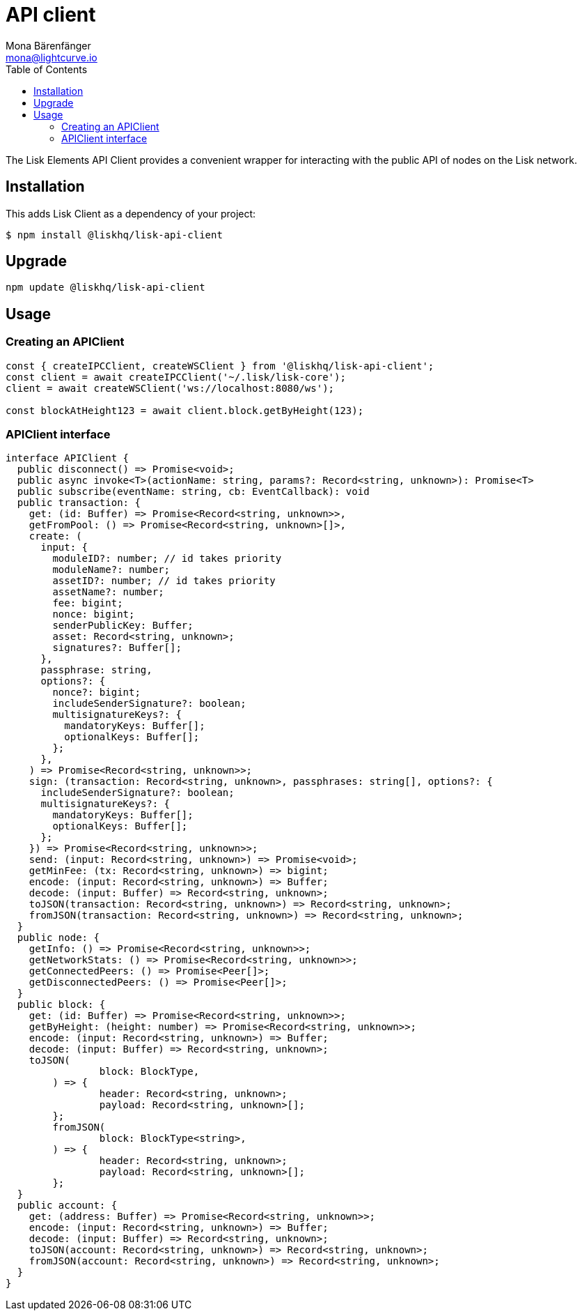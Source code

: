 = API client
Mona Bärenfänger <mona@lightcurve.io>
:description: Technical references regarding the API client package of Lisk Elements.
:page-aliases: lisk-elements/packages/api-client.adoc, reference/lisk-elements/packages/api-client.adoc
:toc:

The Lisk Elements API Client provides a convenient wrapper for interacting with the public API of nodes on the Lisk network.

== Installation

This adds Lisk Client as a dependency of your project:

[source,bash]
----
$ npm install @liskhq/lisk-api-client
----

== Upgrade

[source,bash]
----
npm update @liskhq/lisk-api-client
----

== Usage

=== Creating an APIClient

[source,js]
----
const { createIPCClient, createWSClient } from '@liskhq/lisk-api-client';
const client = await createIPCClient('~/.lisk/lisk-core');
client = await createWSClient('ws://localhost:8080/ws');

const blockAtHeight123 = await client.block.getByHeight(123);
----

=== APIClient interface

[source,typescript]
----
interface APIClient {
  public disconnect() => Promise<void>;
  public async invoke<T>(actionName: string, params?: Record<string, unknown>): Promise<T>
  public subscribe(eventName: string, cb: EventCallback): void
  public transaction: {
    get: (id: Buffer) => Promise<Record<string, unknown>>,
    getFromPool: () => Promise<Record<string, unknown>[]>,
    create: (
      input: {
        moduleID?: number; // id takes priority
        moduleName?: number;
        assetID?: number; // id takes priority
        assetName?: number;
        fee: bigint;
        nonce: bigint;
        senderPublicKey: Buffer;
        asset: Record<string, unknown>;
        signatures?: Buffer[];
      },
      passphrase: string,
      options?: {
        nonce?: bigint;
        includeSenderSignature?: boolean;
        multisignatureKeys?: {
          mandatoryKeys: Buffer[];
          optionalKeys: Buffer[];
        };
      },
    ) => Promise<Record<string, unknown>>;
    sign: (transaction: Record<string, unknown>, passphrases: string[], options?: {
      includeSenderSignature?: boolean;
      multisignatureKeys?: {
        mandatoryKeys: Buffer[];
        optionalKeys: Buffer[];
      };
    }) => Promise<Record<string, unknown>>;
    send: (input: Record<string, unknown>) => Promise<void>;
    getMinFee: (tx: Record<string, unknown>) => bigint;
    encode: (input: Record<string, unknown>) => Buffer;
    decode: (input: Buffer) => Record<string, unknown>;
    toJSON(transaction: Record<string, unknown>) => Record<string, unknown>;
    fromJSON(transaction: Record<string, unknown>) => Record<string, unknown>;
  }
  public node: {
    getInfo: () => Promise<Record<string, unknown>>;
    getNetworkStats: () => Promise<Record<string, unknown>>;
    getConnectedPeers: () => Promise<Peer[]>;
    getDisconnectedPeers: () => Promise<Peer[]>;
  }
  public block: {
    get: (id: Buffer) => Promise<Record<string, unknown>>;
    getByHeight: (height: number) => Promise<Record<string, unknown>>;
    encode: (input: Record<string, unknown>) => Buffer;
    decode: (input: Buffer) => Record<string, unknown>;
    toJSON(
		block: BlockType,
	) => {
		header: Record<string, unknown>;
		payload: Record<string, unknown>[];
	};
	fromJSON(
		block: BlockType<string>,
	) => {
		header: Record<string, unknown>;
		payload: Record<string, unknown>[];
	};
  }
  public account: {
    get: (address: Buffer) => Promise<Record<string, unknown>>;
    encode: (input: Record<string, unknown>) => Buffer;
    decode: (input: Buffer) => Record<string, unknown>;
    toJSON(account: Record<string, unknown>) => Record<string, unknown>;
    fromJSON(account: Record<string, unknown>) => Record<string, unknown>;
  }
}
----
